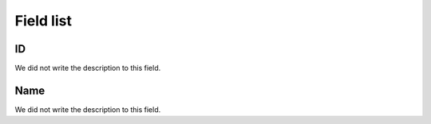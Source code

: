 .. _groupUser-menu-list:

**********
Field list
**********



.. _groupUser-id:

ID
""

| We did not write the description to this field.




.. _groupUser-name:

Name
""""

| We did not write the description to this field.



